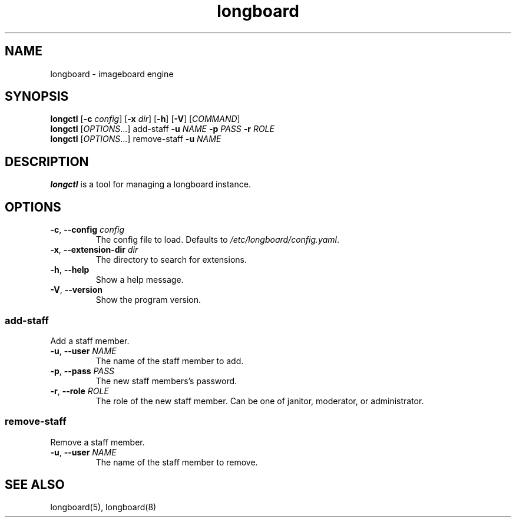 .ad l
.TH longboard 8 2020-04-20
.SH NAME
longboard \- imageboard engine
.SH SYNOPSIS
.B longctl
[\fB-c\fR \fIconfig\fR] [\fB-x\fR \fIdir\fR] [\fB-h\fR] [\fB-V\fR] [\fICOMMAND\fR]
.br
.B longctl
[\fIOPTIONS\fR...] add-staff \fB-u\fR \fINAME\fR \fB-p\fR \fIPASS\fR
\fB-r\fR \fIROLE\fR
.br
.B longctl
[\fIOPTIONS\fR...] remove-staff \fB-u\fR \fINAME\fR
.SH DESCRIPTION
.B longctl
is a tool for managing a longboard instance.
.SH OPTIONS
.TP
.BR \-c ", " \-\-config " " \fIconfig\fR
The config file to load. Defaults to \fI/etc/longboard/config.yaml\fR.
.TP
.BR \-x ", " \-\-extension-dir " " \fIdir\fR
The directory to search for extensions.
.TP
.BR \-h ", " \-\-help
Show a help message.
.TP
.BR \-V ", " \-\-version
Show the program version.
.SS add-staff
Add a staff member.
.TP
.BR \-u ", " \-\-user " " \fINAME\fR
The name of the staff member to add.
.TP
.BR \-p ", " \-\-pass " " \fIPASS\fR
The new staff members's password.
.TP
.BR \-r ", " \-\-role " " \fIROLE\fR
The role of the new staff member. Can be one of janitor, moderator, or
administrator.
.SS remove-staff
Remove a staff member.
.TP
.BR \-u ", " \-\-user " " \fINAME\fR
The name of the staff member to remove.
.SH SEE ALSO
longboard(5), longboard(8)
